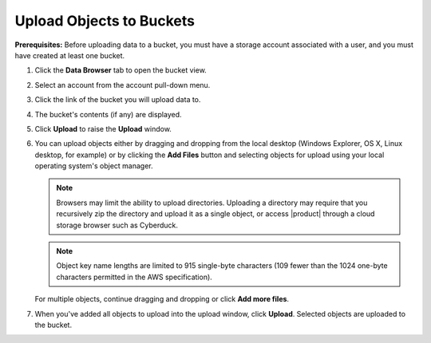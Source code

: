 .. _Upload Objects to Buckets:

Upload Objects to Buckets
=========================

**Prerequisites:** Before uploading data to a bucket, you must have a storage
account associated with a user, and you must have created at least one bucket.

#. Click the **Data Browser** tab to open the bucket view.

   .. image:: ../../Graphics/xdm_ui_data_browser.png

#. Select an account from the account pull-down menu.

   .. image:: ../../Graphics/xdm_ui_account_selected.png
      :width: 50%

#. Click the link of the bucket you will upload data to. 

   .. image:: ../../Graphics/xdm_ui_bucket_select.png
      :width: 75% 

#. The bucket's contents (if any) are displayed.

   .. image:: ../../Graphics/xdm_ui_bucket_contents.png
      :width: 75%

#. Click **Upload** to raise the **Upload** window.
  
   .. image:: ../../Graphics/xdm_ui_object_upload.png
      :width: 50%	

#. You can upload objects either by dragging and dropping from the local desktop
   (Windows Explorer, OS X, Linux desktop, for example) or by clicking the
   **Add Files** button and selecting objects for upload using your local
   operating system's object manager.

   .. note::

      Browsers may limit the ability to upload directories. Uploading a
      directory may require that you recursively zip the directory and upload it
      as a single object, or access |product| through a cloud storage browser such as
      Cyberduck.

   .. note::

      Object key name lengths are limited to 915 single-byte characters (109
      fewer than the 1024 one-byte characters permitted in the AWS
      specification).

   For multiple objects, continue dragging and dropping or click **Add more files**.

#. When you've added all objects to upload into the upload window, click
   **Upload**. Selected objects are uploaded to the bucket. 
